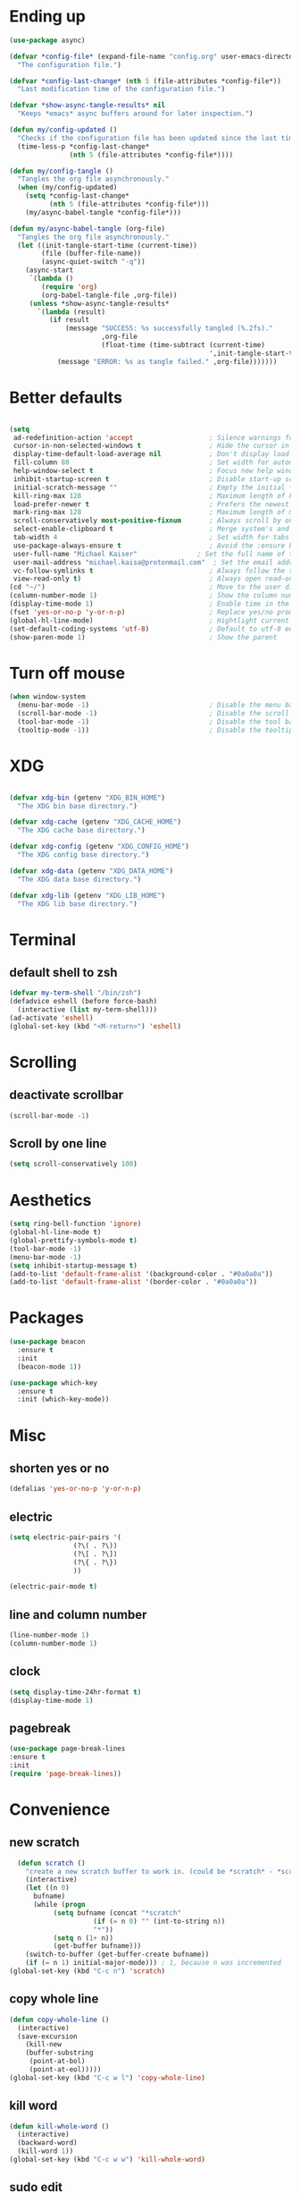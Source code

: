 * Ending up
#+BEGIN_SRC emacs-lisp
  (use-package async)

  (defvar *config-file* (expand-file-name "config.org" user-emacs-directory)
	"The configuration file.")

  (defvar *config-last-change* (nth 5 (file-attributes *config-file*))
	"Last modification time of the configuration file.")

  (defvar *show-async-tangle-results* nil
	"Keeps *emacs* async buffers around for later inspection.")

  (defun my/config-updated ()
	"Checks if the configuration file has been updated since the last time."
	(time-less-p *config-last-change*
				 (nth 5 (file-attributes *config-file*))))

  (defun my/config-tangle ()
	"Tangles the org file asynchronously."
	(when (my/config-updated)
	  (setq *config-last-change*
			(nth 5 (file-attributes *config-file*)))
	  (my/async-babel-tangle *config-file*)))

  (defun my/async-babel-tangle (org-file)
	"Tangles the org file asynchronously."
	(let ((init-tangle-start-time (current-time))
		  (file (buffer-file-name))
		  (async-quiet-switch "-q"))
	  (async-start
	   `(lambda ()
		  (require 'org)
		  (org-babel-tangle-file ,org-file))
	   (unless *show-async-tangle-results*
		 `(lambda (result)
			(if result
				(message "SUCCESS: %s successfully tangled (%.2fs)."
						 ,org-file
						 (float-time (time-subtract (current-time)
													',init-tangle-start-time)))
			  (message "ERROR: %s as tangle failed." ,org-file)))))))
#+END_SRC
* Better defaults
#+BEGIN_SRC emacs-lisp

  (setq
   ad-redefinition-action 'accept                   ; Silence warnings for redefinition
   cursor-in-non-selected-windows t                 ; Hide the cursor in inactive windows
   display-time-default-load-average nil            ; Don't display load average
   fill-column 80                                   ; Set width for automatic line breaks
   help-window-select t                             ; Focus new help windows when opened
   inhibit-startup-screen t                         ; Disable start-up screen
   initial-scratch-message ""                       ; Empty the initial *scratch* buffer
   kill-ring-max 128                                ; Maximum length of kill ring
   load-prefer-newer t                              ; Prefers the newest version of a file
   mark-ring-max 128                                ; Maximum length of mark ring
   scroll-conservatively most-positive-fixnum       ; Always scroll by one line
   select-enable-clipboard t                        ; Merge system's and Emacs' clipboard
   tab-width 4                                      ; Set width for tabs
   use-package-always-ensure t                      ; Avoid the :ensure keyword for each package
   user-full-name "Michael Kaiser"               ; Set the full name of the current user
   user-mail-address "michael.kaisa@protonmail.com"  ; Set the email address of the current user
   vc-follow-symlinks t                             ; Always follow the symlinks
   view-read-only t)                                ; Always open read-only buffers in view-mode
  (cd "~/")                                         ; Move to the user directory
  (column-number-mode 1)                            ; Show the column number
  (display-time-mode 1)                             ; Enable time in the mode-line
  (fset 'yes-or-no-p 'y-or-n-p)                     ; Replace yes/no prompts with y/n
  (global-hl-line-mode)                             ; Hightlight current line
  (set-default-coding-systems 'utf-8)               ; Default to utf-8 encoding
  (show-paren-mode 1)                               ; Show the parent
#+END_SRC
* Turn off mouse
#+BEGIN_SRC emacs-lisp
  (when window-system
	(menu-bar-mode -1)                              ; Disable the menu bar
	(scroll-bar-mode -1)                            ; Disable the scroll bar
	(tool-bar-mode -1)                              ; Disable the tool bar
	(tooltip-mode -1))                              ; Disable the tooltips
#+END_SRC
* XDG
#+BEGIN_SRC emacs-lisp

  (defvar xdg-bin (getenv "XDG_BIN_HOME")
	"The XDG bin base directory.")

  (defvar xdg-cache (getenv "XDG_CACHE_HOME")
	"The XDG cache base directory.")

  (defvar xdg-config (getenv "XDG_CONFIG_HOME")
	"The XDG config base directory.")

  (defvar xdg-data (getenv "XDG_DATA_HOME")
	"The XDG data base directory.")

  (defvar xdg-lib (getenv "XDG_LIB_HOME")
	"The XDG lib base directory.")
#+END_SRC
* Terminal
**  default shell to zsh
#+BEGIN_SRC emacs-lisp
  (defvar my-term-shell "/bin/zsh")
  (defadvice eshell (before force-bash)
    (interactive (list my-term-shell)))
  (ad-activate 'eshell)
  (global-set-key (kbd "<M-return>") 'eshell)
#+END_SRC
* Scrolling
** deactivate scrollbar
#+BEGIN_SRC emacs-lisp
(scroll-bar-mode -1)
#+END_SRC
** Scroll by one line
#+BEGIN_SRC emacs-lisp
(setq scroll-conservatively 100)
#+END_SRC

* Aesthetics
#+BEGIN_SRC emacs-lisp
(setq ring-bell-function 'ignore)
(global-hl-line-mode t)
(global-prettify-symbols-mode t)
(tool-bar-mode -1)
(menu-bar-mode -1)
(setq inhibit-startup-message t)
(add-to-list 'default-frame-alist '(background-color . "#0a0a0a"))
(add-to-list 'default-frame-alist '(border-color . "#0a0a0a"))
#+END_SRC

* Packages
#+BEGIN_SRC emacs-lisp
(use-package beacon
  :ensure t
  :init
  (beacon-mode 1))

(use-package which-key
  :ensure t
  :init (which-key-mode))
#+END_SRC

* Misc
** shorten yes or no
#+BEGIN_SRC emacs-lisp
(defalias 'yes-or-no-p 'y-or-n-p)
#+END_SRC

** electric
#+BEGIN_SRC emacs-lisp
  (setq electric-pair-pairs '(
			      (?\( . ?\))
			      (?\[ . ?\])
			      (?\{ . ?\})
			      ))

  (electric-pair-mode t)
#+END_SRC
** line and column number
#+BEGIN_SRC emacs-lisp
  (line-number-mode 1)
  (column-number-mode 1)
#+END_SRC
** clock
#+BEGIN_SRC emacs-lisp
  (setq display-time-24hr-format t)
  (display-time-mode 1)
#+END_SRC
** pagebreak
#+BEGIN_SRC emacs-lisp
(use-package page-break-lines
:ensure t
:init
(require 'page-break-lines))
#+END_SRC
* Convenience
** new scratch
#+BEGIN_SRC emacs-lisp
  (defun scratch ()
    "create a new scratch buffer to work in. (could be *scratch* - *scratchX*)"
    (interactive)
    (let ((n 0)
	  bufname)
      (while (progn
	       (setq bufname (concat "*scratch"
				     (if (= n 0) "" (int-to-string n))
				     "*"))
	       (setq n (1+ n))
	       (get-buffer bufname)))
    (switch-to-buffer (get-buffer-create bufname))
    (if (= n 1) initial-major-mode))) ; 1, because n was incremented
(global-set-key (kbd "C-c n") 'scratch)
#+END_SRC
** copy whole line
#+BEGIN_SRC emacs-lisp
  (defun copy-whole-line ()
    (interactive)
    (save-excursion
      (kill-new
      (buffer-substring
       (point-at-bol)
       (point-at-eol)))))
  (global-set-key (kbd "C-c w l") 'copy-whole-line)
#+END_SRC
** kill word
#+BEGIN_SRC emacs-lisp
  (defun kill-whole-word ()
    (interactive)
    (backward-word)
    (kill-word 1))
  (global-set-key (kbd "C-c w w") 'kill-whole-word)
#+END_SRC

** sudo edit
#+BEGIN_SRC emacs-lisp
  (use-package sudo-edit
    :ensure t
    :bind ("C-c s" . sudo-edit))
#+END_SRC
* Org-Mode
** config
#+BEGIN_SRC emacs-lisp
  (use-package org
	:ensure org-plus-contrib
	:delight "Θ "
	:preface
	(defun my/org-compare-times (clocked estimated)
	  "Gets the ratio between the timed time and the estimated time."
	  (if (and (> (length clocked) 0) estimated)
		  (format "%.2f"
				  (/ (* 1.0 (org-hh:mm-string-to-minutes clocked))
					 (org-hh:mm-string-to-minutes estimated)))
		""))

	(defun my/org-archive-done-tasks ()
	  "Archives finished or cancelled tasks."
	  (interactive)
	  (org-map-entries
	   (lambda ()
		 (org-archive-subtree)
		 (setq org-map-continue-from (outline-previous-heading)))
	   "TODO=\"DONE\"|TODO=\"CANCELLED\"" (if (org-before-first-heading-p) 'file 'tree)))

	(defun my/org-jump ()
	  "Jumps to a specific task."
	  (interactive)
	  (let ((current-prefix-arg '(4)))
		(call-interactively 'org-refile)))

	(defun my/org-use-speed-commands-for-headings-and-lists ()
	  "Activates speed commands on list items too."
	  (or (and (looking-at org-outline-regexp) (looking-back "^\**"))
		  (save-excursion (and (looking-at (org-item-re)) (looking-back "^[ \t]*")))))
	:hook ((after-save . my/config-tangle)
		   (auto-save . org-save-all-org-buffers)
		   (org-mode . org-indent-mode))
	:custom
	(org-archive-location "~/.personal/archives/%s::")
	(org-blank-before-new-entry '((heading . t)
								  (plain-list-item . t)))
	(org-cycle-include-plain-lists 'integrate)
	(org-ditaa-jar-path "~/.local/lib/ditaa0_9.jar")
	(org-expiry-inactive-timestamps t)
	(org-export-backends '(ascii beamer html icalendar latex man md org texinfo))
	(org-log-done 'time)
	(org-log-into-drawer "LOGBOOK")
	(org-modules '(org-crypt
				   org-habit
				   org-info
				   org-irc
				   org-mouse
				   org-protocol))
	(org-refile-allow-creating-parent-nodes 'confirm)
	(org-refile-use-cache nil)
	(org-refile-use-outline-path nil)
	(org-refile-targets '((org-agenda-files . (:maxlevel . 6))))
	(org-startup-folded nil)
	(org-startup-with-inline-images t)
	(org-tag-alist '(("@coding" . ?c)
					 ("@computer" . ?l)
					 ("@errands" . ?e)
					 ("@home" . ?h)
					 ("@phone" . ?p)
					 ("@reading" . ?r)
					 ("@school" . ?s)
					 ("@work" . ?b)
					 ("@writing" . ?w)
					 ("crypt" . ?C)
					 ("fuzzy" . ?0)
					 ("highenergy" . ?1)))
	(org-tags-exclude-from-inheritance '("crypt" "project"))
	(org-todo-keywords '((sequence "TODO(t)"
								   "STARTED(s)"
								   "WAITING(w@/!)"
								   "SOMEDAY(.)" "|" "DONE(x!)" "CANCELLED(c@)")
						 (sequence "TOBUY"
								   "TOSHRINK"
								   "TOCUT"
								   "TOSEW" "|" "DONE(x)")))
	(org-use-effective-time t)
	(org-use-speed-commands 'my/org-use-speed-commands-for-headings-and-lists)
	(org-yank-adjusted-subtrees t)
	:config
	(add-to-list 'org-global-properties '("Effort_ALL". "0:05 0:15 0:30 1:00 2:00 3:00 4:00"))
	(add-to-list 'org-speed-commands-user '("!" my/org-clock-in-and-track))
	(add-to-list 'org-speed-commands-user '("$" call-interactively 'org-archive-subtree))
	(add-to-list 'org-speed-commands-user '("d" my/org-move-line-to-destination))
	(add-to-list 'org-speed-commands-user '("i" call-interactively 'org-clock-in))
	(add-to-list 'org-speed-commands-user '("o" call-interactively 'org-clock-out))
	(add-to-list 'org-speed-commands-user '("s" call-interactively 'org-schedule))
	(add-to-list 'org-speed-commands-user '("x" org-todo "DONE"))
	(add-to-list 'org-speed-commands-user '("y" org-todo-yesterday "DONE"))
	(org-clock-persistence-insinuate)
	(org-load-modules-maybe t))

(use-package toc-org
  :after org
  :hook (org-mode . toc-org-enable))

(use-package org-indent :after org :ensure nil :delight)
#+END_SRC
** Org Bullets
#+BEGIN_SRC emacs-lisp
  (use-package org-bullets
    :ensure t
    :config
    (add-hook 'org-mode-hook (lambda () (org-bullets-mode))))
#+END_SRC
** Agenda
#+BEGIN_SRC emacs-lisp
  (use-package org-agenda
    :ensure nil
    :after org
    :bind (:map org-agenda-mode-map
                ("X" . my/org-agenda-mark-done-and-add-followup)
                ("x" . my/org-agenda-done))
    :preface
    (defun my/org-agenda-done (&optional arg)
      "Mark current TODO as done.
    This changes the line at point, all other lines in the agenda referring to
    the same tree node, and the headline of the tree node in the Org-mode file."
      (interactive "P")
      (org-agenda-todo "DONE"))

    (defun my/org-agenda-mark-done-and-add-followup ()
      "Mark the current TODO as done and add another task after it.
     Creates it at the same level as the previous task, so it's better to use
     this with to-do items than with projects or headings."
      (interactive)
      (org-agenda-todo "DONE")
      (org-agenda-switch-to)
      (org-capture 0 "t"))
    :custom
    (org-agenda-dim-blocked-tasks t)
    (org-agenda-files '("~/.personal/agenda"))
    (org-agenda-inhibit-startup t)
    (org-agenda-show-log t)
    (org-agenda-skip-deadline-if-done t)
    (org-agenda-skip-deadline-prewarning-if-scheduled 'pre-scheduled)
    (org-agenda-skip-scheduled-if-done t)
    (org-agenda-span 2)
    (org-agenda-start-on-weekday 6)
    (org-agenda-sticky nil)
    (org-agenda-tags-column -100)
    (org-agenda-time-grid '((daily today require-timed)))
    (org-agenda-use-tag-inheritance t)
    (org-columns-default-format "%14SCHEDULED %Effort{:} %1PRIORITY %TODO %50ITEM %TAGS")
    (org-default-notes-file "~/.personal/agenda/organizer.org")
    (org-directory "~/.personal")
    (org-enforce-todo-dependencies t)
    (org-habit-graph-column 80)
    (org-habit-show-habits-only-for-today nil)
    (org-track-ordered-property-with-tag t))
#+END_SRC
* IDO

** enable IDO mode
#+BEGIN_SRC emacs-lisp
  (setq ido-enable-flex-matching nil)
  (setq ido-create-new-buffer 'always)
  (setq ido-everywhere t)
  (ido-mode 1)
#+END_SRC

** IDO vertical
#+BEGIN_SRC emacs-lisp
  (use-package ido-vertical-mode
    :ensure t
    :init
    (ido-vertical-mode 1))
  (setq ido-vertical-define-keys 'C-n-and-C-p-only)
#+END_SRC

** SMEX
#+BEGIN_SRC emacs-lisp
  (use-package smex
    :ensure t
    :init (smex-initialize)
    :bind
    ("M-x" . smex))
#+END_SRC
** switch buffers
#+BEGIN_SRC emacs-lisp
  (global-set-key (kbd "C-x C-b") 'ido-switch-buffer)
#+END_SRC
* buffers
** kill all buffers
#+BEGIN_SRC emacs-lisp
  (defun kill-all-buffers ()
    (interactive)
    (mapc 'kill-buffer (buffer-list)))
  (global-set-key (kbd "C-M-s-k") 'kill-all-buffers)
#+END_SRC
** enable ibuffer
#+BEGIN_SRC emacs-lisp
  (global-set-key (kbd "C-x b") 'ibuffer)
#+END_SRC
** kill buffer
#+BEGIN_SRC emacs-lisp
  (defun kill-curr-buffer ()
    (interactive)
    (kill-buffer (current-buffer)))
  (global-set-key (kbd "C-x k") ' kill-curr-buffer)
#+END_SRC
* avy
#+BEGIN_SRC emacs-lisp
  (use-package avy
    :ensure t
    :bind
    ("M-s" . avy-goto-char))
#+END_SRC
* config edit/reload
** edit
#+BEGIN_SRC emacs-lisp
  (defun config-visit()
    (interactive)
    (find-file "~/.emacs.d/config.org"))
  (global-set-key (kbd "C-c e") 'config-visit)
#+END_SRC
** reload
#+BEGIN_SRC emacs-lisp
  (defun config-reload ()
    (interactive)
    (org-babel-load-file (expand-file-name "~/.emacs.d/config.org")))
  (global-set-key (kbd "C-c r") 'config-reload)
#+END_SRC
* rainbow
#+BEGIN_SRC emacs-lisp
  (use-package autorevert
	:ensure nil
	:delight auto-revert-mode
	:bind ("C-x R" . revert-buffer)
	:custom (auto-revert-verbose nil)
	:config (global-auto-revert-mode 1))
#+END_SRC
#+BEGIN_SRC emacs-lisp
  (use-package rainbow-mode
    :ensure t
    :init (rainbow-mode 1))
#+END_SRC
#+BEGIN_SRC emacs-lisp
  (use-package rainbow-delimiters
    :ensure t
    :init
    (rainbow-delimiters-mode 1))
#+END_SRC
* dashboard
#+BEGIN_SRC emacs-lisp
  (use-package dashboard
	:preface
	(defun my/dashboard-banner ()
	  "Set a dashboard banner including information on package initialization
	   time and garbage collections."
	  (setq dashboard-banner-logo-title
			(format "Emacs ready in %.2f seconds with %d garbage collections."
					(float-time (time-subtract after-init-time before-init-time)) gcs-done)))
	:init
	(add-hook 'after-init-hook 'dashboard-refresh-buffer)
	(add-hook 'dashboard-mode-hook 'my/dashboard-banner)
	:custom (dashboard-startup-banner 'logo)
	:config (dashboard-setup-startup-hook))
#+END_SRC
* window splitting function
#+BEGIN_SRC emacs-lisp
  (defun split-and-follow-h ()
    (interactive)
    (split-window-below)
    (balance-windows)
    (other-window 1))
  (global-set-key (kbd "C-x 2") 'split-and-follow-h)

  (defun split-and-follow-v ()
    (interactive)
    (split-window-right)
    (balance-windows)
    (other-window 1))
  (global-set-key (kbd "C-x 3") 'split-and-follow-v)
#+END_SRC

* autocomplete
#+BEGIN_SRC emacs-lisp
  (use-package company
    :ensure t
    :init
    (add-hook 'after-init-hook 'global-company-mode))
#+END_SRC
* EVIL mode
#+BEGIN_SRC emacs-lisp
(use-package evil
:ensure t
:init
(require 'evil)
(evil-mode 0))
#+END_SRC
* modeline
** spacemacs modeline
#+BEGIN_SRC emacs-lisp
  (use-package spaceline
    :ensure t
    :config
    (require 'spaceline-config)
    (setq powerline-default-separator (quote arrow))
    (spaceline-spacemacs-theme))

(spaceline-compile
  ; left side
  '(((persp-name
      workspace-number
      window-number)
     :fallback evil-state
     :face highlight-face
     :priority 100)
    (evil-state :priority 95)
    auto-compile
    ((buffer-modified buffer-size buffer-id remote-host)
     :priority 98)
    (major-mode :priority 79)
    (process :when active)
    ((flycheck-error flycheck-warning flycheck-info)
     :when active
     :priority 89)
    (minor-modes :when active
                 :priority 9)
    (mu4e-alert-segment :when active)
    (erc-track :when active)
    (version-control :when active
                     :priority 78)
    (org-pomodoro :when active)
    (org-clock :when active)
    nyan-cat)
  ; right side
  '(which-function
    (python-pyvenv :fallback python-pyenv)
    (purpose :priority 94)
    (battery :when active)
    (selection-info :priority 95)
    ((buffer-encoding-abbrev
      point-position
      line-column)
     :separator " | "
     :priority 96)
    (global :when active)
    (buffer-position :priority 99)
    (hud :priority 99)
))
#+END_SRC
** diminish
#+BEGIN_SRC emacs-lisp
  ;;(use-package diminish
    ;;:ensure t
    ;;:init
    ;;(diminish 'beacon-mode)
    ;;(diminish 'which-key-mode))
#+END_SRC
* demu
#+BEGIN_SRC emacs-lisp
   (use-package dmenu
    :ensure t
    :bind
    ("M-SPC" . 'dmenu))
#+END_SRC
* symon
#+BEGIN_SRC emacs-lisp
  (use-package symon
    :ensure t
    :bind
    ("M-o" . symon-mode))
#+END_SRC
* EXWM
#+BEGIN_SRC emacs-lisp
 ;; (use-package exwm
   ;; :ensure t
    ;;:config
    ;;(require 'exwm-config)
   ;; (exwm-config-default))
#+END_SRC
#+BEGIN_SRC emacs-lisp
 ;; (require 'exwm-systemtray)

  ;;(global-set-key (kbd "s-k") 'exwm-workspace-delete)
  ;;(global-set-key (kbd "s-w") 'exwm-workspace-swap)
#+END_SRC
#+BEGIN_SRC emacs-lisp
;;(require 'exwm-randr)
;;(setq exwm-randr-workspace-output-plist '(1 "DP-1"))
;;(add-hook 'exwm-randr-screen-change-hook
  ;;        (lambda ()
    ;;        (start-process-shell-command
      ;;       "xrandr" nil "xrandr --output DP-1 --right-of eDP-1 --auto")))
;;(exwm-randr-enable)
#+END_SRC

* winum
#+BEGIN_SRC emacs-lisp
(use-package winum
:ensure t
:init
(require 'winum)
(setq winum-auto-setup-mode-line nil)
(winum-mode))
#+END_SRC

* NeoTree
#+BEGIN_SRC emacs-lisp
(use-package neotree
:ensure t
:init
(require 'neotree)
(global-set-key [f8] 'neotree-toggle))
#+END_SRC

* Spelling
** Abbreviations
#+BEGIN_SRC emacs-lisp
  (use-package abbrev
    :defer 1
    :ensure nil
    :delight
    :hook (text-mode . abbrev-mode)
    :custom (abbrev-file-name (expand-file-name ".abbrev_defs" user-emacs-directory))
    :config
    (if (file-exists-p abbrev-file-name)
	(quietly-read-abbrev-file)))
#+END_SRC
** FlySpell
#+BEGIN_SRC emacs-lisp
  (use-package flyspell
    :defer 1
    :delight
    :custom
    (flyspell-abbrev-p t)
    (flyspell-issue-message-flag nil)
    (flyspell-issue-welcome-flag nil)
    (flyspell-mode 1))

  (use-package flyspell-correct-ivy
    :after flyspell
    :bind (:map flyspell-mode-map
		("C-;" . flyspell-correct-word-generic))
    :custom (flyspell-correct-interface 'flyspell-correct-ivy))

  (use-package ispell
    :custom
    (ispell-silently-savep t))
#+END_SRC
** History
#+BEGIN_SRC emacs-lisp
  (use-package savehist
	:ensure nil
	:custom
	(history-delete-duplicates t)
	(history-length t)
	(savehist-additional-variables
	 '(kill-ring
	   search-ring
	   regexp-search-ring))
	(savehist-file (expand-file-name "history" user-emacs-directory))
	(savehist-save-minibuffer-history 1)
	:config (savehist-mode 1))
#+END_SRC

* General
** aggressive indent
#+BEGIN_SRC emacs-lisp
  (use-package aggressive-indent
	:defer 2
	:hook ((css-mode . aggressive-indent-mode)
		   (emacs-lisp-mode . aggressive-indent-mode)
		   (js-mode . aggressive-indent-mode)
		   (lisp-mode . aggressive-indent-mode))
	:custom (aggressive-indent-comments-too))
#+END_SRC
** move text
#+BEGIN_SRC emacs-lisp
  (use-package move-text
	:defer 2
	:bind (("M-p" . move-text-up)
		   ("M-n" . move-text-down))
	:config (move-text-default-bindings))
#+END_SRC
** undo tree
#+BEGIN_SRC emacs-lisp

  (use-package undo-tree
	:delight
	:bind ("C--" . undo-tree-redo)
	:init (global-undo-tree-mode)
	:custom
	(undo-tree-visualizer-timestamps t)
	(undo-tree-visualizer-diff t))
#+END_SRC
** web mode
#+BEGIN_SRC emacs-lisp
  (use-package web-mode
	:delight "☸ "
	:hook ((css-mode web-mode) . rainbow-mode)
	:mode (("\\.blade\\.php\\'" . web-mode)
		   ("\\.html?\\'" . web-mode)
		   ("\\.jsx\\'" . web-mode)
		   ("\\.php$" . my/php-setup)
		   ("\\.tsx\\'" . web-mode)
		   ("\\.ts\\'" . web-mode))
	:preface
	(defun enable-minor-mode (my-pair)
	  "Enable minor mode if filename match the regexp."
	  (if (buffer-file-name)
		  (if (string-match (car my-pair) buffer-file-name)
			  (funcall (cdr my-pair)))))
	:init
	(add-hook 'web-mode-hook
			  (lambda ()
				(when (string-equal "tsx" (file-name-extension buffer-file-name))
				  (setup-tide-mode))))
	(add-hook 'web-mode-hook
			  (lambda ()
				(when (string-equal "ts" (file-name-extension buffer-file-name))
				  (setup-tide-mode))))
	:custom
	(web-mode-attr-indent-offset 2)
	(web-mode-block-padding 2)
	(web-mode-css-indent-offset 2)
	(web-mode-code-indent-offset 2)
	(web-mode-comment-style 2)
	(web-mode-enable-current-element-highlight t)
	(web-mode-markup-indent-offset 2))

  (add-hook 'web-mode-hook #'(lambda ()
							   (enable-minor-mode
								'("\\.js?\\'" . prettier-js-mode))))

  (add-hook 'web-mode-hook #'(lambda ()
							   (enable-minor-mode
								'("\\.jsx?\\'" . prettier-js-mode))))

  (add-hook 'web-mode-hook #'(lambda ()
							   (enable-minor-mode
								'("\\.ts?\\'" . prettier-js-mode))))

  (add-hook 'web-mode-hook #'(lambda ()
							   (enable-minor-mode
								'("\\.tsx?\\'" . prettier-js-mode))))
#+END_SRC
** linters
#+BEGIN_SRC emacs-lisp

  (use-package flycheck
	:defer 2
	:delight
	:init (global-flycheck-mode)
	:custom
	(flycheck-display-errors-delay .3)
	(flycheck-pylintrc "~/.pylintrc")
	(flycheck-python-pylint-executable "/usr/bin/pylint")
	(flycheck-stylelintrc "~/.stylelintrc.json")
	:config
	(flycheck-add-mode 'javascript-eslint 'web-mode)
	(flycheck-add-mode 'typescript-tslint 'web-mode))
#+END_SRC
** lorem ipsum
 #+BEGIN_SRC emacs-lisp
   (use-package lorem-ipsum
	 :defer 5
	 :bind (("C-c C-v l" . lorem-ipsum-insert-list)
			("C-c C-v p" . lorem-ipsum-insert-paragraphs)
			("C-c C-v s" . lorem-ipsum-insert-sentences)))
 #+END_SRC
** Ivy
#+BEGIN_SRC emacs-lisp
  (use-package counsel
	:after ivy
	:delight
	:config (counsel-mode))

  (use-package ivy
	:defer 0.1
	:delight
	:bind (("C-c C-r" . ivy-resume)
		   ("C-x B" . ivy-switch-buffer-other-window))
	:custom
	(ivy-count-format "(%d/%d) ")
	(ivy-use-virtual-buffers t)
	:config (ivy-mode))

  (use-package ivy-pass
	:after ivy
	:commands ivy-pass)

  (use-package ivy-rich
	:after ivy
	:custom
	(ivy-virtual-abbreviate 'full
							ivy-rich-switch-buffer-align-virtual-buffer t
							ivy-rich-path-style 'abbrev)
	:config
	(ivy-set-display-transformer 'ivy-switch-buffer
								 'ivy-rich-switch-buffer-transformer))

  (use-package swiper
	:after ivy
	:bind (("C-s" . swiper)
		   ("C-r" . swiper)))
#+END_SRC
* Navigation
#+BEGIN_SRC emacs-lisp
  (defun my/smarter-move-beginning-of-line (arg)
	"Moves point back to indentation of beginning of line.

	Move point to the first non-whitespace character on this line.
	If point is already there, move to the beginning of the line.
	Effectively toggle between the first non-whitespace character and
	the beginning of the line.

	If ARG is not nil or 1, move forward ARG - 1 lines first.  If
	point reaches the beginning or end of the buffer, stop there."
	(interactive "^p")
	(setq arg (or arg 1))

	;; Move lines first
	(when (/= arg 1)
	  (let ((line-move-visual nil))
		(forward-line (1- arg))))

	(let ((orig-point (point)))
	  (back-to-indentation)
	  (when (= orig-point (point))
		(move-beginning-of-line 1))))

  (global-set-key [remap org-beginning-of-line] #'my/smarter-move-beginning-of-line)
  (global-set-key [remap move-beginning-of-line] #'my/smarter-move-beginning-of-line)
#+END_SRC
* Parenthesis
** smart parens
#+BEGIN_SRC emacs-lisp
  (use-package smartparens
	:defer 1
	:delight
	:config (smartparens-global-mode 1))
#+END_SRC
* Paste
#+BEGIN_SRC emacs-lisp
  (use-package webpaste
	:defer 3
	:bind (("C-c C-p C-b" . webpaste-paste-buffer)
	   ("C-c C-p C-r" . webpaste-paste-region)))
  (use-package imgbb :defer 2)
#+END_SRC
* PDF
#+BEGIN_SRC emacs-lisp
  (use-package pdf-tools
	:defer 1
	:init (pdf-tools-install :no-query))

  (use-package pdf-view
	:ensure nil
	:after pdf-tools
	:bind (:map pdf-view-mode-map
				("C-s" . isearch-forward)
				("d" . pdf-annot-delete)
				("h" . pdf-annot-add-highlight-markup-annotation)
				("t" . pdf-annot-add-text-annotation))
	:custom
	(pdf-view-display-size 'fit-page)
	(pdf-view-resize-factor 1.1)
	(pdf-view-use-unicode-ligther nil))
#+END_SRC
* Projectile
#+BEGIN_SRC emacs-lisp
  (use-package projectile
	:defer 1
	:custom
	(projectile-cache-file (expand-file-name ".projectile-cache" user-emacs-directory))
	(projectile-completion-system 'ivy)
	(projectile-enable-caching t)
	(projectile-known-projects-file (expand-file-name
									 ".projectile-bookmarks" user-emacs-directory))
	(projectile-mode-line '(:eval (projectile-project-name)))
	:config (projectile-global-mode))
#+END_SRC
* VCS
#+BEGIN_SRC emacs-lisp
  (use-package git-commit
	:after magit
	:hook (git-commit-mode . my/git-commit-auto-fill-everywhere)
	:custom (git-commit-summary-max-length 50)
	:preface
	(defun my/git-commit-auto-fill-everywhere ()
	  "Ensures that the commit body does not exceed 72 characters."
	  (setq fill-column 72)
	  (setq-local comment-auto-fill-only-comments nil)))

  (use-package magit :defer 0.3)

  (use-package git-gutter
	:defer 0.3
	:delight
	:init (global-git-gutter-mode +1))

  (use-package git-timemachine :defer 1 :delight)

#+END_SRC
* Whitespace
#+BEGIN_SRC emacs-lisp
  (use-package whitespace
	:defer 1
	:hook (before-save . delete-trailing-whitespace))

  (use-package hungry-delete
	:defer 0.7
	:delight
	:config (global-hungry-delete-mode))
#+END_SRC
* Windows
#+BEGIN_SRC emacs-lisp
  (global-set-key [remap kill-buffer] #'kill-this-buffer)

  (use-package switch-window
	:defer 0.2
	:bind (("C-x o" . switch-window)
		   ("C-x w" . switch-window-then-swap-buffer)))

  (use-package windmove
	:defer 0.2
	:bind (("C-c h" . windmove-left)
		   ("C-c j" . windmove-down)
		   ("C-c k" . windmove-up)
		   ("C-c l" . windmove-right)))

(use-package winner
  :defer 2
  :config (winner-mode 1))
#+END_SRC
* Word Wrap
#+BEGIN_SRC emacs-lisp
  (use-package simple
	:ensure nil
	:delight (auto-fill-function)
	:bind ("C-x p" . pop-to-mark-command)
	:hook ((prog-mode . turn-on-auto-fill)
		   (text-mode . turn-on-auto-fill))
	:custom (set-mark-command-repeat-pop t))
#+END_SRC
* YAsnippet
#+BEGIN_SRC emacs-lisp
  (use-package yasnippet
	:defer 1
	:delight yas-minor-mode " υ"
	:hook (yas-minor-mode . my/disable-yas-if-no-snippets)
	:config (yas-global-mode)
	:preface
	(defun my/disable-yas-if-no-snippets ()
	  (when (and yas-minor-mode (null (yas--get-snippet-tables)))
		(yas-minor-mode -1))))

  (use-package yasnippet-snippets
	:after yasnippet
	:config (yasnippet-snippets-initialize))

  (use-package ivy-yasnippet :after yasnippet)
  (use-package react-snippets :after yasnippet)
#+END_SRC
